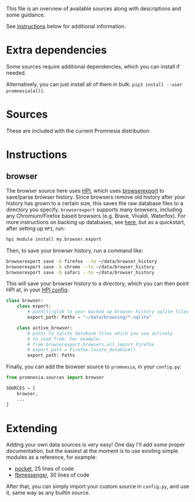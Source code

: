 This file is an overview of available sources along with descriptions and some guidance.

See [[#instructions][instructions]] below for additional information.

* Extra dependencies
Some sources require additional dependencies, which you can install if needed.

#+begin_src python :dir .. :exports output :results output drawer
print('\n') # fix github org-mode issue with drawers

import setup
for (name, description), vals in setup.DEPS_SOURCES.items():
    # fuck org-ruby. promnesia[name] should be in quotes, but then it doesn't render as code. ugh.
    # https://github.com/wallyqs/org-ruby/issues/45
    vals = [v.split('>')[0] for v in vals]
    if len(vals) == 0:
        continue
    print(f"- ~pip3 install --user promnesia[{name}]~")
    print(f'   ')
    print(f'   {description}: {", ".join(vals)}')
#+end_src

#+RESULTS:
:results:


- ~pip3 install --user promnesia[optional]~

   dependencies that bring some bells & whistles: logzero, python-magic
- ~pip3 install --user promnesia[HPI]~

   dependencies for [[https://github.com/karlicoss/HPI][HPI]]: HPI
- ~pip3 install --user promnesia[html]~

   dependencies for sources.html: beautifulsoup4, lxml
- ~pip3 install --user promnesia[markdown]~

   dependencies for sources.markdown: mistletoe
- ~pip3 install --user promnesia[org]~

   dependencies for sources.org: orgparse
:end:

Alternatively, you can just install all of them in bulk: ~pip3 install --user promnesia[all]~.


* Sources

These are included with the current Promnesia distribution:

#+begin_src python :dir ../src :exports output :results output drawer
print('\n') # fix github org-mode issue with drawers

import ast
from pathlib import Path
import os

indent = lambda s: ''.join('  ' + l for l in s.splitlines(keepends=True))

git_root = Path('.').absolute().parent

src = git_root / 'src'

for f in sorted((src / 'promnesia/sources').rglob('*.py')):
    mp = f.relative_to(src)
    module_name = str(mp.with_suffix('')).replace(os.sep, '.')
    if module_name in {
            'promnesia.sources.browser_old',  # deprecated
            'promnesia.sources.takeout_legacy',  # deprecated
            'promnesia.sources.guess',
            'promnesia.sources.demo',
    }:
        continue
    a: ast.Module = ast.parse(f.read_text())
    has_index = False
    for x in a.body:
        if isinstance(x, ast.FunctionDef) and x.name == 'index':
            has_index = True
    if not has_index:
        continue
    link = '../' + str(f.relative_to(git_root))
    print(f'- [[file:{link}][{module_name}]]')
    doc = ast.get_docstring(a, clean=False)
    if doc is not None:
        print(indent(doc))
#+end_src

#+RESULTS:
:results:


- [[file:../src/promnesia/sources/auto.py][promnesia.sources.auto]]

  - discovers files recursively
  - guesses the format (orgmode/markdown/json/etc) by the extension/MIME type
  - can index most of plaintext files, including source code!
  - autodetects Obsidian vault and adds `obsidian://` app protocol support [[file:../src/promnesia/sources/obsidian.py][promnesia.sources.obsidian]]
  - autodetects Logseq graph and adds `logseq://` app protocol support [[file:../src/promnesia/sources/logseq.py][promnesia.sources.logseq]]

- [[file:../src/promnesia/sources/browser.py][promnesia.sources.browser]]

  Uses [[https://github.com/karlicoss/HPI][HPI]] for visits from web browsers.

- [[file:../src/promnesia/sources/fbmessenger.py][promnesia.sources.fbmessenger]]

  Uses [[https://github.com/karlicoss/HPI][HPI]] for the messages data.

- [[file:../src/promnesia/sources/github.py][promnesia.sources.github]]

  Uses [[https://github.com/karlicoss/HPI][HPI]] github module

- [[file:../src/promnesia/sources/hackernews.py][promnesia.sources.hackernews]]

  Uses [[https://github.com/karlicoss/HPI][HPI]] dogsheep module to import HackerNews items.

- [[file:../src/promnesia/sources/hypothesis.py][promnesia.sources.hypothesis]]

  Uses HPI [[https://github.com/karlicoss/HPI/blob/master/doc/MODULES.org#myhypothesis][hypothesis]] module

- [[file:../src/promnesia/sources/instapaper.py][promnesia.sources.instapaper]]

  Uses HPI [[https://github.com/karlicoss/HPI/blob/master/doc/MODULES.org#myinstapaper][instapaper]] module

- [[file:../src/promnesia/sources/pocket.py][promnesia.sources.pocket]]

  Uses [[https://github.com/karlicoss/HPI][HPI]] for Pocket highlights & bookmarks

- [[file:../src/promnesia/sources/reddit.py][promnesia.sources.reddit]]

  Uses HPI [[https://github.com/karlicoss/HPI/blob/master/doc/MODULES.org#myreddit][reddit]] module

- [[file:../src/promnesia/sources/roamresearch.py][promnesia.sources.roamresearch]]

  Uses [[https://github.com/karlicoss/HPI][HPI]] for Roam Research data

- [[file:../src/promnesia/sources/rss.py][promnesia.sources.rss]]

  Uses [[https://github.com/karlicoss/HPI][HPI]] for RSS data.

- [[file:../src/promnesia/sources/shellcmd.py][promnesia.sources.shellcmd]]

  Greps out URLs from an arbitrary shell command results.

- [[file:../src/promnesia/sources/signal.py][promnesia.sources.signal]]

  Collects visits from Signal Desktop's encrypted SQLIite db(s).

- [[file:../src/promnesia/sources/smscalls.py][promnesia.sources.smscalls]]

  Uses [[https://github.com/karlicoss/HPI][HPI]] smscalls module

- [[file:../src/promnesia/sources/stackexchange.py][promnesia.sources.stackexchange]]

  Uses [[https://github.com/karlicoss/HPI][HPI]] for Stackexchange data.

- [[file:../src/promnesia/sources/takeout.py][promnesia.sources.takeout]]

  Uses HPI [[https://github.com/karlicoss/HPI/blob/master/doc/MODULES.org#mygoogletakeoutpaths][google.takeout]] module

- [[file:../src/promnesia/sources/telegram.py][promnesia.sources.telegram]]

  Uses [[https://github.com/fabianonline/telegram_backup#readme][telegram_backup]] database for messages data

- [[file:../src/promnesia/sources/twitter.py][promnesia.sources.twitter]]

  Uses [[https://github.com/karlicoss/HPI][HPI]] for Twitter data.

- [[file:../src/promnesia/sources/vcs.py][promnesia.sources.vcs]]

  Clones & indexes Git repositories (via sources.auto)

- [[file:../src/promnesia/sources/viber.py][promnesia.sources.viber]]

  Collects visits from Viber desktop app (e.g. `~/.ViberPC/XYZ123/viber.db`)

- [[file:../src/promnesia/sources/website.py][promnesia.sources.website]]

  Clones a website with wget and indexes via sources.auto

- [[file:../src/promnesia/sources/zulip.py][promnesia.sources.zulip]]

  Uses [[https://github.com/karlicoss/HPI][HPI]] for Zulip data.

:end:

* Instructions
** browser

The browser source here uses [[https://github.com/karlicoss/HPI][HPI]], which uses
[[https://github.com/seanbreckenridge/browserexport][browserexport]] to
save/parse browser history. Since browsers remove old history after your
history has grown to a certain size, this saves the raw database files to
a directory you specify. =browserexport= supports many browsers, including any
Chromium/Firefox based browsers (e.g. Brave, Vivaldi, Waterfox). For more
instructions on backing up databases, see
[[https://github.com/seanbreckenridge/browserexport#usage][here]], but as
a quickstart, after setting up =HPI=, run:
#+BEGIN_SRC sh
hpi module install my.browser.export
#+END_SRC

Then, to save your browser history, run a command like:
#+BEGIN_SRC sh
browserexport save -b firefox --to ~/data/browser_history
browserexport save -b chrome --to ~/data/browser_history
browserexport save -b safari --to ~/data/browser_history
#+END_SRC

This will save your browser history to a directory, which you can then point
HPI at, in your
[[https://github.com/karlicoss/HPI/blob/master/doc/MODULES.org#mybrowser][HPI
config]]:
#+BEGIN_SRC python
class browser:
    class export:
        # path[s]/glob to your backed up browser history sqlite files
        export_path: Paths = "~/data/browsing/*.sqlite"

    class active_browser:
        # paths to sqlite database files which you use actively
        # to read from. For example:
        # from browserexport.browsers.all import Firefox
        # export_path = Firefox.locate_database()
        export_path: Paths
#+END_SRC

Finally, you can add the browser source to =promnesia=, in your =config.py=:
#+BEGIN_SRC python
from promnesia.sources import browser

SOURCES = [
    browser,
    ...
]
#+END_SRC
* Extending
Adding your own data sources is very easy!
One day I'll add some proper documentation, but the easiest at the moment is to use existing simple modules as a reference, for example:

- [[https://github.com/karlicoss/promnesia/blob/master/src/promnesia/sources/pocket.py][pocket]], 25 lines of code
- [[https://github.com/karlicoss/promnesia/blob/master/src/promnesia/sources/fbmessenger.py][fbmessenger]], 30 lines of code

After that, you can simply import your custom source in =config.py=, and use it, same way as any builtin source.
